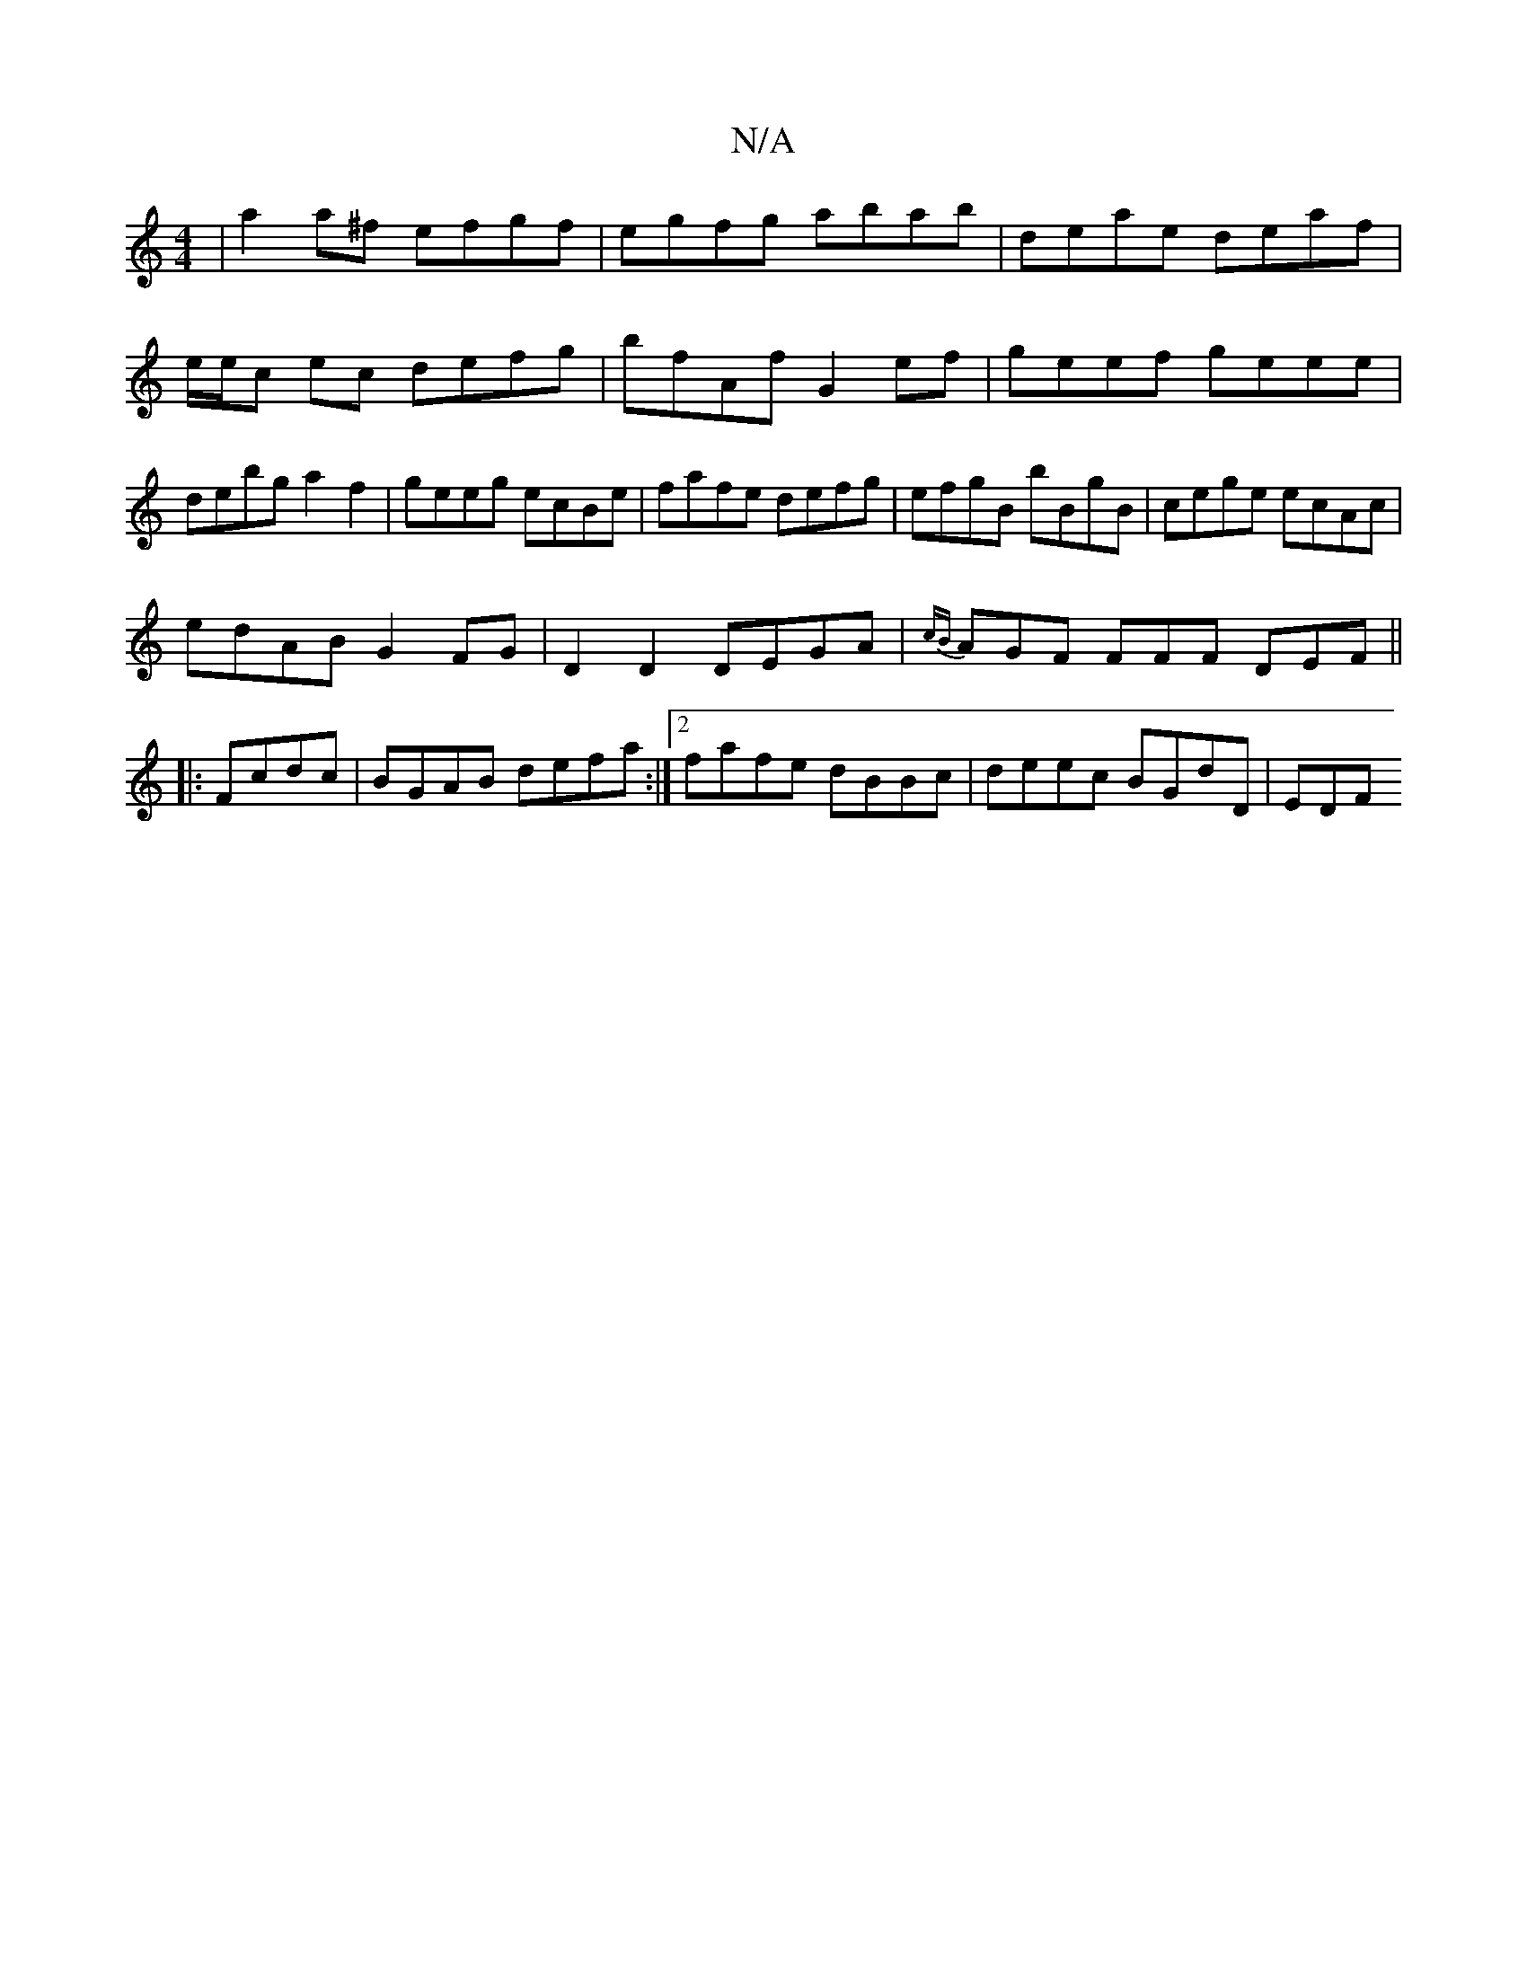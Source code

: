 X:1
T:N/A
M:4/4
R:N/A
K:Cmajor
|a2 a^f efgf|egfg abab|deae deaf|e/e/c ec defg|bfAf G2 ef|geef geee|debg a2f2|geeg ecBe|fafe defg|efgB bBgB|cege ecAc|
edAB G2FG|D2 D2 DEGA|{cB}AGF FFF DEF||
|:Fcdc|BGAB defa:|2fafe dBBc|deec BGdD|EDF